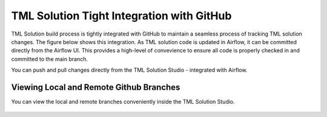 TML Solution Tight Integration with GitHub
================================

TML Solution build process is tightly integrated with GitHub to maintain a seamless process of tracking TML solution changes.  The figure below shows this integration.  As TML solution code is updated in Airflow, it can be committed directly from the Airflow UI.  This provides a high-level of convevience to ensure all code is properly checked in and committed to the main branch. 

You can push and pull changes directly from the TML Solution Studio - integrated with Airflow.

.. figure:: tmlgit3.png

Viewing Local and Remote Github Branches
---------------------

You can view the local and remote branches conveniently inside the TML Solution Studio.

.. figure:: tmlgit.png

